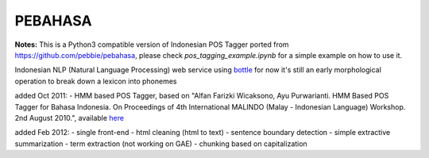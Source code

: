 PEBAHASA
========

**Notes:** This is a Python3 compatible version of Indonesian POS Tagger ported from https://github.com/pebbie/pebahasa, please check `pos_tagging_example.ipynb` for a simple example on how to use it.

Indonesian NLP (Natural Language Processing) web service using `bottle <http://github.com/defnull/bottle>`_
for now it's still an early morphological operation to break down a lexicon into phonemes

added Oct 2011: 
- HMM based POS Tagger, based on "Alfan Farizki Wicaksono, Ayu Purwarianti. HMM Based POS Tagger for Bahasa Indonesia. On Proceedings of 4th International MALINDO (Malay - Indonesian Language) Workshop. 2nd August 2010.", available `here <http://nlp.pebbie.net/tag>`_

added Feb 2012:
- single front-end
- html cleaning (html to text)
- sentence boundary detection
- simple extractive summarization
- term extraction (not working on GAE)
- chunking based on capitalization